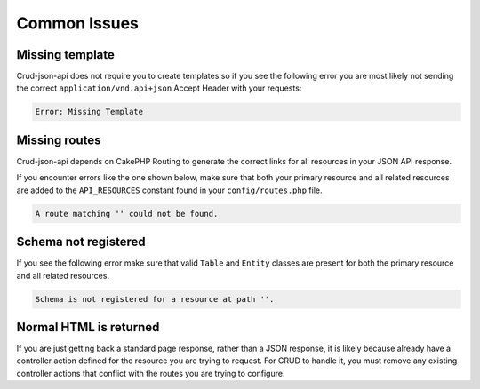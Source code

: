 Common Issues
=============

Missing template
^^^^^^^^^^^^^^^^

Crud-json-api does not require you to create templates so if you see the following error you are
most likely not sending the correct ``application/vnd.api+json`` Accept Header with your requests:

.. code-block:: php

  Error: Missing Template

Missing routes
^^^^^^^^^^^^^^

Crud-json-api depends on CakePHP Routing to generate the correct links for all resources
in your JSON API response.

If you encounter errors like the one shown below, make sure that both your primary resource and all related
resources are added to the ``API_RESOURCES`` constant found in your ``config/routes.php`` file.

.. code-block:: php

  A route matching '' could not be found.

Schema not registered
^^^^^^^^^^^^^^^^^^^^^

If you see the following error make sure that valid ``Table`` and ``Entity`` classes are
present for both the primary resource and all related resources.

.. code-block:: php

  Schema is not registered for a resource at path ''.

Normal HTML is returned
^^^^^^^^^^^^^^^^^^^^^^^

If you are just getting back a standard page response, rather than a JSON response, it is likely because already have a controller action defined for the resource you are trying to request. For CRUD to handle it, you must remove any existing controller actions that conflict with the routes you are trying to configure.
